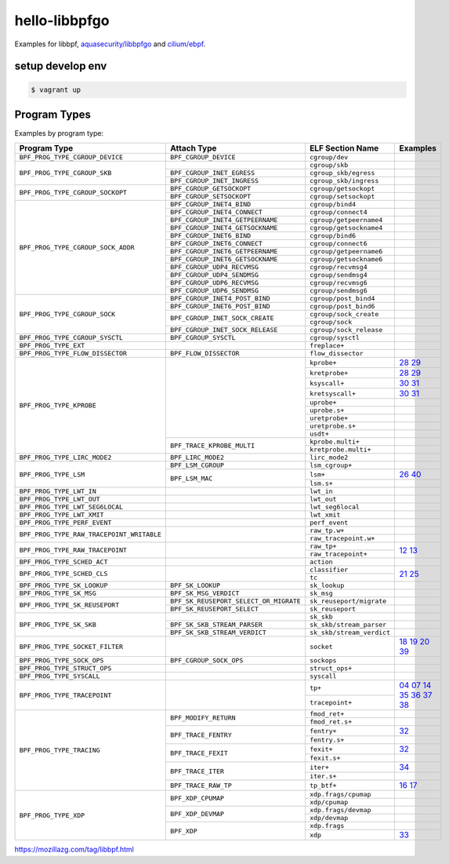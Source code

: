 hello-libbpfgo
==================

|Build examples|


Examples for libbpf, `aquasecurity/libbpfgo <https://github.com/aquasecurity/libbpfgo>`__ and `cilium/ebpf <https://github.com/cilium/ebpf>`__.



setup develop env
--------------------

.. code-block:: shell

    $ vagrant up


Program Types
------------------


Examples by program type:

+-------------------------------------------+----------------------------------------+----------------------------------+-------------------------------------------+
| Program Type                              | Attach Type                            | ELF Section Name                 | Examples                                  |
+===========================================+========================================+==================================+===========================================+
| ``BPF_PROG_TYPE_CGROUP_DEVICE``           | ``BPF_CGROUP_DEVICE``                  | ``cgroup/dev``                   |                                           |
+-------------------------------------------+----------------------------------------+----------------------------------+-------------------------------------------+
| ``BPF_PROG_TYPE_CGROUP_SKB``              |                                        | ``cgroup/skb``                   |                                           |
+                                           +----------------------------------------+----------------------------------+-------------------------------------------+
|                                           | ``BPF_CGROUP_INET_EGRESS``             | ``cgroup_skb/egress``            |                                           |
+                                           +----------------------------------------+----------------------------------+-------------------------------------------+
|                                           | ``BPF_CGROUP_INET_INGRESS``            | ``cgroup_skb/ingress``           |                                           |
+-------------------------------------------+----------------------------------------+----------------------------------+-------------------------------------------+
| ``BPF_PROG_TYPE_CGROUP_SOCKOPT``          | ``BPF_CGROUP_GETSOCKOPT``              | ``cgroup/getsockopt``            |                                           |
+                                           +----------------------------------------+----------------------------------+-------------------------------------------+
|                                           | ``BPF_CGROUP_SETSOCKOPT``              | ``cgroup/setsockopt``            |                                           |
+-------------------------------------------+----------------------------------------+----------------------------------+-------------------------------------------+
| ``BPF_PROG_TYPE_CGROUP_SOCK_ADDR``        | ``BPF_CGROUP_INET4_BIND``              | ``cgroup/bind4``                 |                                           |
+                                           +----------------------------------------+----------------------------------+-------------------------------------------+
|                                           | ``BPF_CGROUP_INET4_CONNECT``           | ``cgroup/connect4``              |                                           |
+                                           +----------------------------------------+----------------------------------+-------------------------------------------+
|                                           | ``BPF_CGROUP_INET4_GETPEERNAME``       | ``cgroup/getpeername4``          |                                           |
+                                           +----------------------------------------+----------------------------------+-------------------------------------------+
|                                           | ``BPF_CGROUP_INET4_GETSOCKNAME``       | ``cgroup/getsockname4``          |                                           |
+                                           +----------------------------------------+----------------------------------+-------------------------------------------+
|                                           | ``BPF_CGROUP_INET6_BIND``              | ``cgroup/bind6``                 |                                           |
+                                           +----------------------------------------+----------------------------------+-------------------------------------------+
|                                           | ``BPF_CGROUP_INET6_CONNECT``           | ``cgroup/connect6``              |                                           |
+                                           +----------------------------------------+----------------------------------+-------------------------------------------+
|                                           | ``BPF_CGROUP_INET6_GETPEERNAME``       | ``cgroup/getpeername6``          |                                           |
+                                           +----------------------------------------+----------------------------------+-------------------------------------------+
|                                           | ``BPF_CGROUP_INET6_GETSOCKNAME``       | ``cgroup/getsockname6``          |                                           |
+                                           +----------------------------------------+----------------------------------+-------------------------------------------+
|                                           | ``BPF_CGROUP_UDP4_RECVMSG``            | ``cgroup/recvmsg4``              |                                           |
+                                           +----------------------------------------+----------------------------------+-------------------------------------------+
|                                           | ``BPF_CGROUP_UDP4_SENDMSG``            | ``cgroup/sendmsg4``              |                                           |
+                                           +----------------------------------------+----------------------------------+-------------------------------------------+
|                                           | ``BPF_CGROUP_UDP6_RECVMSG``            | ``cgroup/recvmsg6``              |                                           |
+                                           +----------------------------------------+----------------------------------+-------------------------------------------+
|                                           | ``BPF_CGROUP_UDP6_SENDMSG``            | ``cgroup/sendmsg6``              |                                           |
+-------------------------------------------+----------------------------------------+----------------------------------+-------------------------------------------+
| ``BPF_PROG_TYPE_CGROUP_SOCK``             | ``BPF_CGROUP_INET4_POST_BIND``         | ``cgroup/post_bind4``            |                                           |
+                                           +----------------------------------------+----------------------------------+-------------------------------------------+
|                                           | ``BPF_CGROUP_INET6_POST_BIND``         | ``cgroup/post_bind6``            |                                           |
+                                           +----------------------------------------+----------------------------------+-------------------------------------------+
|                                           | ``BPF_CGROUP_INET_SOCK_CREATE``        | ``cgroup/sock_create``           |                                           |
+                                           +                                        +----------------------------------+-------------------------------------------+
|                                           |                                        | ``cgroup/sock``                  |                                           |
+                                           +----------------------------------------+----------------------------------+-------------------------------------------+
|                                           | ``BPF_CGROUP_INET_SOCK_RELEASE``       | ``cgroup/sock_release``          |                                           |
+-------------------------------------------+----------------------------------------+----------------------------------+-------------------------------------------+
| ``BPF_PROG_TYPE_CGROUP_SYSCTL``           | ``BPF_CGROUP_SYSCTL``                  | ``cgroup/sysctl``                |                                           |
+-------------------------------------------+----------------------------------------+----------------------------------+-------------------------------------------+
| ``BPF_PROG_TYPE_EXT``                     |                                        | ``freplace+``                    |                                           |
+-------------------------------------------+----------------------------------------+----------------------------------+-------------------------------------------+
| ``BPF_PROG_TYPE_FLOW_DISSECTOR``          | ``BPF_FLOW_DISSECTOR``                 | ``flow_dissector``               |                                           |
+-------------------------------------------+----------------------------------------+----------------------------------+-------------------------------------------+
| ``BPF_PROG_TYPE_KPROBE``                  |                                        | ``kprobe+``                      |`28`_ `29`_                                |
+                                           +                                        +----------------------------------+-------------------------------------------+
|                                           |                                        | ``kretprobe+``                   |`28`_ `29`_                                |
+                                           +                                        +----------------------------------+-------------------------------------------+
|                                           |                                        | ``ksyscall+``                    |`30`_ `31`_                                |
+                                           +                                        +----------------------------------+-------------------------------------------+
|                                           |                                        |  ``kretsyscall+``                |`30`_ `31`_                                |
+                                           +                                        +----------------------------------+-------------------------------------------+
|                                           |                                        | ``uprobe+``                      |                                           |
+                                           +                                        +----------------------------------+-------------------------------------------+
|                                           |                                        | ``uprobe.s+``                    |                                           |
+                                           +                                        +----------------------------------+-------------------------------------------+
|                                           |                                        | ``uretprobe+``                   |                                           |
+                                           +                                        +----------------------------------+-------------------------------------------+
|                                           |                                        | ``uretprobe.s+``                 |                                           |
+                                           +                                        +----------------------------------+-------------------------------------------+
|                                           |                                        | ``usdt+``                        |                                           |
+                                           +----------------------------------------+----------------------------------+-------------------------------------------+
|                                           | ``BPF_TRACE_KPROBE_MULTI``             | ``kprobe.multi+``                |                                           |
+                                           +                                        +----------------------------------+-------------------------------------------+
|                                           |                                        | ``kretprobe.multi+``             |                                           |
+-------------------------------------------+----------------------------------------+----------------------------------+-------------------------------------------+
| ``BPF_PROG_TYPE_LIRC_MODE2``              | ``BPF_LIRC_MODE2``                     | ``lirc_mode2``                   |                                           |
+-------------------------------------------+----------------------------------------+----------------------------------+-------------------------------------------+
| ``BPF_PROG_TYPE_LSM``                     | ``BPF_LSM_CGROUP``                     | ``lsm_cgroup+``                  |                                           |
+                                           +----------------------------------------+----------------------------------+-------------------------------------------+
|                                           | ``BPF_LSM_MAC``                        | ``lsm+``                         |`26`_  `40`_                               |
+                                           +                                        +----------------------------------+-------------------------------------------+
|                                           |                                        | ``lsm.s+``                       |                                           |
+-------------------------------------------+----------------------------------------+----------------------------------+-------------------------------------------+
| ``BPF_PROG_TYPE_LWT_IN``                  |                                        | ``lwt_in``                       |                                           |
+-------------------------------------------+----------------------------------------+----------------------------------+-------------------------------------------+
| ``BPF_PROG_TYPE_LWT_OUT``                 |                                        | ``lwt_out``                      |                                           |
+-------------------------------------------+----------------------------------------+----------------------------------+-------------------------------------------+
| ``BPF_PROG_TYPE_LWT_SEG6LOCAL``           |                                        | ``lwt_seg6local``                |                                           |
+-------------------------------------------+----------------------------------------+----------------------------------+-------------------------------------------+
| ``BPF_PROG_TYPE_LWT_XMIT``                |                                        | ``lwt_xmit``                     |                                           |
+-------------------------------------------+----------------------------------------+----------------------------------+-------------------------------------------+
| ``BPF_PROG_TYPE_PERF_EVENT``              |                                        | ``perf_event``                   |                                           |
+-------------------------------------------+----------------------------------------+----------------------------------+-------------------------------------------+
| ``BPF_PROG_TYPE_RAW_TRACEPOINT_WRITABLE`` |                                        | ``raw_tp.w+``                    |                                           |
+                                           +                                        +----------------------------------+-------------------------------------------+
|                                           |                                        | ``raw_tracepoint.w+``            |                                           |
+-------------------------------------------+----------------------------------------+----------------------------------+-------------------------------------------+
| ``BPF_PROG_TYPE_RAW_TRACEPOINT``          |                                        | ``raw_tp+``                      |`12`_ `13`_                                |
+                                           +                                        +----------------------------------+                                           +
|                                           |                                        | ``raw_tracepoint+``              |                                           |
+-------------------------------------------+----------------------------------------+----------------------------------+-------------------------------------------+
| ``BPF_PROG_TYPE_SCHED_ACT``               |                                        | ``action``                       |                                           |
+-------------------------------------------+----------------------------------------+----------------------------------+-------------------------------------------+
| ``BPF_PROG_TYPE_SCHED_CLS``               |                                        | ``classifier``                   |`21`_ `25`_                                |
+                                           +                                        +----------------------------------+                                           +
|                                           |                                        | ``tc``                           |                                           |
+-------------------------------------------+----------------------------------------+----------------------------------+-------------------------------------------+
| ``BPF_PROG_TYPE_SK_LOOKUP``               | ``BPF_SK_LOOKUP``                      | ``sk_lookup``                    |                                           |
+-------------------------------------------+----------------------------------------+----------------------------------+-------------------------------------------+
| ``BPF_PROG_TYPE_SK_MSG``                  | ``BPF_SK_MSG_VERDICT``                 | ``sk_msg``                       |                                           |
+-------------------------------------------+----------------------------------------+----------------------------------+-------------------------------------------+
| ``BPF_PROG_TYPE_SK_REUSEPORT``            | ``BPF_SK_REUSEPORT_SELECT_OR_MIGRATE`` | ``sk_reuseport/migrate``         |                                           |
+                                           +----------------------------------------+----------------------------------+-------------------------------------------+
|                                           | ``BPF_SK_REUSEPORT_SELECT``            | ``sk_reuseport``                 |                                           |
+-------------------------------------------+----------------------------------------+----------------------------------+-------------------------------------------+
| ``BPF_PROG_TYPE_SK_SKB``                  |                                        | ``sk_skb``                       |                                           |
+                                           +----------------------------------------+----------------------------------+-------------------------------------------+
|                                           | ``BPF_SK_SKB_STREAM_PARSER``           | ``sk_skb/stream_parser``         |                                           |
+                                           +----------------------------------------+----------------------------------+-------------------------------------------+
|                                           | ``BPF_SK_SKB_STREAM_VERDICT``          | ``sk_skb/stream_verdict``        |                                           |
+-------------------------------------------+----------------------------------------+----------------------------------+-------------------------------------------+
| ``BPF_PROG_TYPE_SOCKET_FILTER``           |                                        | ``socket``                       |`18`_ `19`_ `20`_ `39`_                    |
+-------------------------------------------+----------------------------------------+----------------------------------+-------------------------------------------+
| ``BPF_PROG_TYPE_SOCK_OPS``                | ``BPF_CGROUP_SOCK_OPS``                | ``sockops``                      |                                           |
+-------------------------------------------+----------------------------------------+----------------------------------+-------------------------------------------+
| ``BPF_PROG_TYPE_STRUCT_OPS``              |                                        | ``struct_ops+``                  |                                           |
+-------------------------------------------+----------------------------------------+----------------------------------+-------------------------------------------+
| ``BPF_PROG_TYPE_SYSCALL``                 |                                        | ``syscall``                      |                                           |
+-------------------------------------------+----------------------------------------+----------------------------------+-------------------------------------------+
| ``BPF_PROG_TYPE_TRACEPOINT``              |                                        | ``tp+``                          |`04`_ `07`_ `14`_                          |
+                                           +                                        +----------------------------------+`35`_ `36`_ `37`_                          +
|                                           |                                        | ``tracepoint+``                  |`38`_                                      |
+-------------------------------------------+----------------------------------------+----------------------------------+-------------------------------------------+
| ``BPF_PROG_TYPE_TRACING``                 | ``BPF_MODIFY_RETURN``                  | ``fmod_ret+``                    |                                           |
+                                           +                                        +----------------------------------+-------------------------------------------+
|                                           |                                        | ``fmod_ret.s+``                  |                                           |
+                                           +----------------------------------------+----------------------------------+-------------------------------------------+
|                                           | ``BPF_TRACE_FENTRY``                   | ``fentry+``                      |`32`_                                      |
+                                           +                                        +----------------------------------+-------------------------------------------+
|                                           |                                        | ``fentry.s+``                    |                                           |
+                                           +----------------------------------------+----------------------------------+-------------------------------------------+
|                                           | ``BPF_TRACE_FEXIT``                    | ``fexit+``                       |`32`_                                      |
+                                           +                                        +----------------------------------+-------------------------------------------+
|                                           |                                        | ``fexit.s+``                     |                                           |
+                                           +----------------------------------------+----------------------------------+-------------------------------------------+
|                                           | ``BPF_TRACE_ITER``                     | ``iter+``                        |`34`_                                      |
+                                           +                                        +----------------------------------+-------------------------------------------+
|                                           |                                        | ``iter.s+``                      |                                           |
+                                           +----------------------------------------+----------------------------------+-------------------------------------------+
|                                           | ``BPF_TRACE_RAW_TP``                   | ``tp_btf+``                      |`16`_ `17`_                                |
+-------------------------------------------+----------------------------------------+----------------------------------+-------------------------------------------+
| ``BPF_PROG_TYPE_XDP``                     | ``BPF_XDP_CPUMAP``                     | ``xdp.frags/cpumap``             |                                           |
+                                           +                                        +----------------------------------+-------------------------------------------+
|                                           |                                        | ``xdp/cpumap``                   |                                           |
+                                           +----------------------------------------+----------------------------------+-------------------------------------------+
|                                           | ``BPF_XDP_DEVMAP``                     | ``xdp.frags/devmap``             |                                           |
+                                           +                                        +----------------------------------+-------------------------------------------+
|                                           |                                        | ``xdp/devmap``                   |                                           |
+                                           +----------------------------------------+----------------------------------+-------------------------------------------+
|                                           | ``BPF_XDP``                            | ``xdp.frags``                    |                                           |
+                                           +                                        +----------------------------------+-------------------------------------------+
|                                           |                                        | ``xdp``                          |`33`_                                      |
+-------------------------------------------+----------------------------------------+----------------------------------+-------------------------------------------+


.. |Build examples| image:: https://github.com/mozillazg/hello-libbpfgo/actions/workflows/build.yml/badge.svg?branch=master
   :target: https://github.com/mozillazg/hello-libbpfgo/actions/workflows/build.yml

.. _04: 04-tracepoint
.. _07: 07-tracepoint-args
.. _12: 12-raw-tracepoint-args
.. _13: 13-raw-tracepoint-args-sched_switch
.. _14: 14-tracepoint-args-sched_switch
.. _16: 16-btf-raw-tracepoint-args
.. _17: 17-btf-raw-tracepoint-args-sched_switch
.. _18: 18-socket-filter-capture-icmp-traffic-kernel-parse
.. _19: 19-socket-filter-capture-icmp-traffic-userspace-parse
.. _20: 20-socket-filter-capture-icmp-traffic-kernel-parse-without-llvm-load
.. _21: 21-tc-parse-packet-with-bpf_skb_load_bytes
.. _25: 25-tc-parse-packet-with-direct-memory-access
.. _26: 26-lsm-path_chmod
.. _28: 28-kprobe-hello
.. _29: 29-kprobe-hello-with-macro
.. _30: 30-ksyscall-hello
.. _31: 31-ksyscall-hello-with-macro
.. _32: 32-fentry-hello
.. _33: 33-xdp-hello
.. _34: 34-iter-task-hello
.. _35: 35-tracepoint-args-use-custom-struct
.. _36: 36-tracepoint-args-sched_switch-use-custom-struct
.. _37: 37-tracepoint-sched_process_exec
.. _38: 38-raw-tracepoint-sched_wakeup
.. _39: 39-socket-filter-tcp
.. _40: 40-lsm-block-path_unlink

https://mozillazg.com/tag/libbpf.html
